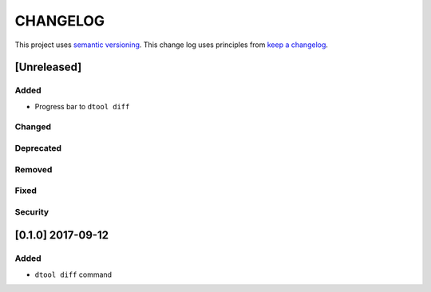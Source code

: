 CHANGELOG
=========

This project uses `semantic versioning <http://semver.org/>`_.
This change log uses principles from `keep a changelog <http://keepachangelog.com/>`_.

[Unreleased]
------------

Added
^^^^^

- Progress bar to ``dtool diff``


Changed
^^^^^^^


Deprecated
^^^^^^^^^^


Removed
^^^^^^^


Fixed
^^^^^


Security
^^^^^^^^


[0.1.0] 2017-09-12
------------------

Added
^^^^^

- ``dtool diff`` command
